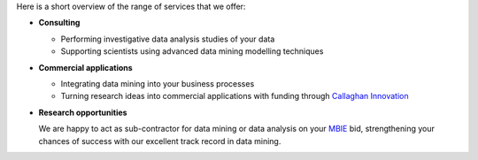 .. title: What we offer
.. slug: what-we-offer
.. date: 2019-10-01 10:00:00 UTC+12:00
.. tags: 
.. category: 
.. link: 
.. description: 
.. type: text



Here is a short overview of the range of services that we offer:

* **Consulting**

  - Performing investigative data analysis studies of your data
  - Supporting scientists using advanced data mining modelling techniques

* **Commercial applications**

  - Integrating data mining into your business processes
  - Turning research ideas into commercial applications with funding through `Callaghan Innovation <http://www.callaghaninnovation.govt.nz/>`__

* **Research opportunities**

  We are happy to act as sub-contractor for data mining or data analysis on your `MBIE <http://www.mbie.govt.nz/>`__ bid, strengthening your chances of success with our excellent track record in data mining.

